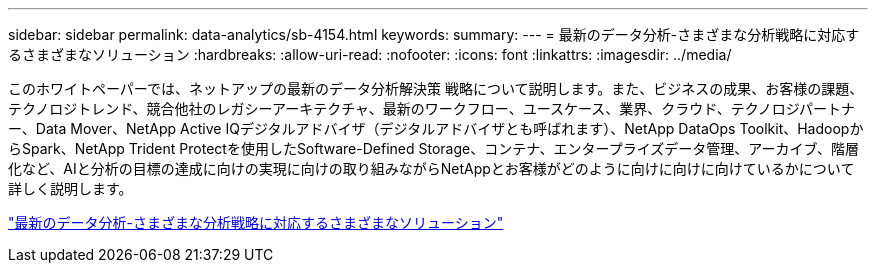 ---
sidebar: sidebar 
permalink: data-analytics/sb-4154.html 
keywords:  
summary:  
---
= 最新のデータ分析-さまざまな分析戦略に対応するさまざまなソリューション
:hardbreaks:
:allow-uri-read: 
:nofooter: 
:icons: font
:linkattrs: 
:imagesdir: ../media/


[role="lead"]
このホワイトペーパーでは、ネットアップの最新のデータ分析解決策 戦略について説明します。また、ビジネスの成果、お客様の課題、テクノロジトレンド、競合他社のレガシーアーキテクチャ、最新のワークフロー、ユースケース、業界、クラウド、テクノロジパートナー、Data Mover、NetApp Active IQデジタルアドバイザ（デジタルアドバイザとも呼ばれます）、NetApp DataOps Toolkit、HadoopからSpark、NetApp Trident Protectを使用したSoftware-Defined Storage、コンテナ、エンタープライズデータ管理、アーカイブ、階層化など、AIと分析の目標の達成に向けの実現に向けの取り組みながらNetAppとお客様がどのように向けに向けに向けているかについて詳しく説明します。

link:https://www.netapp.com/pdf.html?item=/media/58015-sb-4154.pdf["最新のデータ分析-さまざまな分析戦略に対応するさまざまなソリューション"^]

